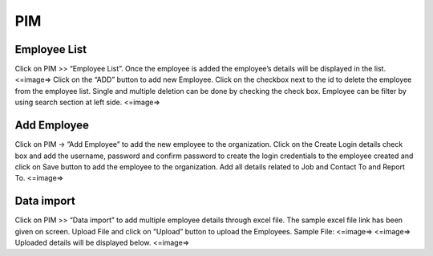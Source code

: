 **********************
PIM
**********************

----------------------
Employee List
----------------------
Click on PIM >> “Employee List”. Once the employee is added the employee’s details will be displayed in the list.
<=image=>
Click on the “ADD” button to add new Employee.
Click on the checkbox next to the id to delete the employee from the employee list. Single and multiple deletion can be done by checking the check box.
Employee can be filter by using search section at left side.
<=image=>

--------------
Add Employee
--------------
Click on PIM → ”Add Employee” to add the new employee to the organization.
Click on the Create Login details check box and add the username, password and confirm password to create the login credentials to the employee created and click on Save button to add the employee to the organization. 
Add all details related to Job and Contact To and Report To.
<=image=>

-----------------
Data import
-----------------
Click on PIM >> “Data import” to add multiple employee details through excel file.
The sample excel file link has been given on screen.
Upload File and click on “Upload” button to upload the Employees.
Sample File: 
<=image=>
<=image=>
Uploaded details will be displayed below.
<=image=>